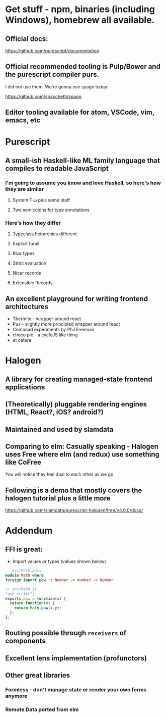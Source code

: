 * Get stuff - npm, binaries (including Windows), homebrew all available.

** Official docs:

  https://github.com/purescript/documentation

** Official recommended tooling is Pulp/Bower and the purescript compiler purs.

   I did not use them. We're gonna use spago today:

  https://github.com/spacchetti/spago

** Editor tooling available for atom, VSCode, vim, emacs, etc

* Purescript

** A small-ish Haskell-like ML family language that compiles to readable JavaScript

*** I'm going to assume you know and love Haskell, so here's how they are similar

**** System F ω plus some stuff

**** Two semicolons for type annotations

*** Here's how they differ

**** Typeclass heirarchies different

**** Explicit forall

**** Row types

**** Strict evaluation

**** Nicer records

**** Extensible Records

** An excellent playground for writing frontend architectures

  - Thermite - wrapper around react
  - Pux - slightly more principled wrapper around react
  - Comonad experiments by Phil Freeman
  - choco pie - a cycleJS like thing
  - et cetera

* Halogen

** A library for creating managed-state frontend applications

** (Theoretically) pluggable rendering engines (HTML, React?, iOS? android?)

** Maintained and used by slamdata

** Comparing to elm: Casually speaking - Halogen uses Free where elm (and redux) use something like CoFree

   You will notice they feel dual to each other as we go

** Following is a demo that mostly covers the halogen tutorial plus a little more

   https://github.com/slamdata/purescript-halogen/tree/v4.0.0/docs/

* Addendum

** FFI is great:

   - Import values or types (values shown below)

#+BEGIN_SRC purescript
-- src/Math.purs
module Math where
foreign import pow :: Number -> Number -> Number
#+END_SRC

#+BEGIN_SRC js
// src/Math.js
"use strict";
exports.pow = function(x) {
  return function(y) {
    return Math.pow(x,y);
  };
};
#+END_SRC

** Routing possible through ~receivers~ of components

** Excellent lens implementation (profunctors)

** Other great libraries

*** Formless - don't manage state or render your own forms anymore

*** Remote Data ported from elm
